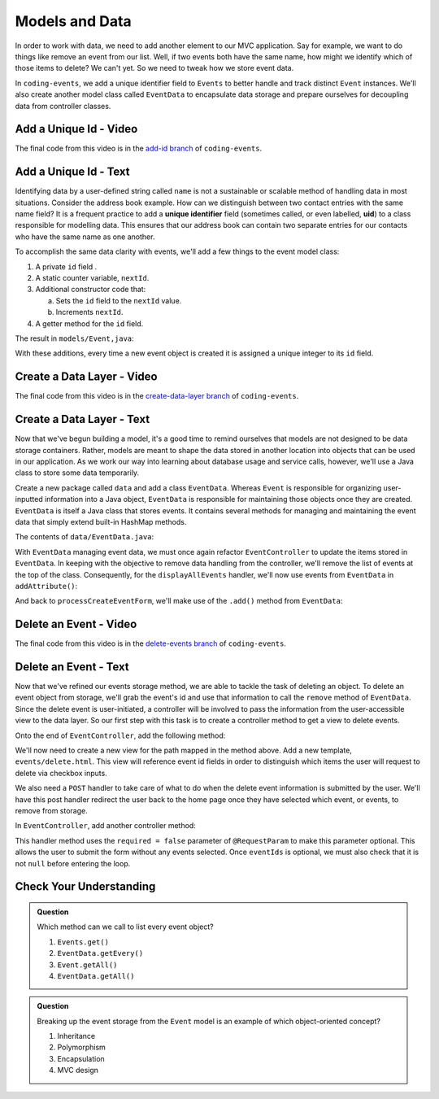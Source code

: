 Models and Data 
===============

In order to work with data, we need to add another element to our MVC application. Say for example,
we want to do things like remove an event from our list. Well, if two events both have the same name, 
how might we identify which of those items to delete? We can't yet. So we need to tweak how we store
event data. 

In ``coding-events``, we add a unique identifier field to ``Events`` to better handle and track distinct 
``Event`` instances. We'll also create another model class called ``EventData`` to encapsulate data storage 
and prepare ourselves for decoupling data from controller classes.

Add a Unique Id - Video
-----------------------

.. raw:: html

   <div style="text-align:center;"><iframe width="800" height="450" src="https://www.youtube.com/embed/ijnIgreiNHU" frameborder="0" allow="accelerometer; autoplay; encrypted-media; gyroscope; picture-in-picture" allowfullscreen></iframe></div>

The final code from this video is in the `add-id branch <https://github.com/LaunchCodeEducation/coding-events/tree/add-id>`__ of ``coding-events``.

.. index:: ! uid

Add a Unique Id - Text
-----------------------

Identifying data by a user-defined string called ``name`` is not a sustainable or scalable method
of handling data in most situations. Consider the address book example. How can
we distinguish between two contact entries with the same name field? It is a frequent
practice to add a **unique identifier** field (sometimes called, or even labelled, **uid**) to a class 
responsible for modelling data. This ensures that our address book can contain two separate entries for 
our contacts who have the same name as one another. 

To accomplish the same data clarity with events, we'll add a few things to the event model class:

#. A private ``id`` field .
#. A static counter variable, ``nextId``.
#. Additional constructor code that:
   
   a. Sets the ``id`` field to the ``nextId`` value.
   b. Increments ``nextId``.

#. A getter method for the ``id`` field.

The result in ``models/Event,java``:

.. sourcecode:: java
   :lineno-start: 6

   public class Event {

      private int id;
      private static int nextId = 1;

      private String name;
      private String description;

      public Event(String name, String description) {
         this.name = name;
         this.description = description;
         this.id = nextId;
         nextId++;
      }

      public int getId() {
         return id;
      }

      // ... other getters and setters ... //

   }

With these additions, every time a new event object is created it is assigned a unique integer to its ``id`` field.

Create a Data Layer - Video
---------------------------

.. raw:: html

   <div style="text-align:center;"><iframe width="800" height="450" src="https://www.youtube.com/embed/8AQtYZ_q57M" frameborder="0" allow="accelerometer; autoplay; encrypted-media; gyroscope; picture-in-picture" allowfullscreen></iframe></div>

The final code from this video is in the `create-data-layer branch <https://github.com/LaunchCodeEducation/coding-events/tree/create-data-layer>`__ of ``coding-events``.

Create a Data Layer - Text
--------------------------

Now that we've begun building a model, it's a good time to remind ourselves that models are not designed to be 
data storage containers. Rather, models are meant to shape the data stored in another location into objects that 
can be used in our application. As we work our way into learning about database usage and service calls, however, 
we'll use a Java class to store some data temporarily. 

Create a new package called ``data`` and add a class ``EventData``. Whereas ``Event`` is responsible for organizing
user-inputted information into a Java object, ``EventData`` is responsible for maintaining those objects once they 
are created. ``EventData`` is itself a Java class that stores events. It contains several methods for managing and 
maintaining the event data that simply extend built-in HashMap methods.

The contents of ``data/EventData.java``:

.. sourcecode:: java
   :lineno-start: 12

   public class EventData {

      private static Map<Integer, Event> events = new HashMap<>();

      public static Collection<Event> getAll() {
         return events.values();
      }

      public static void add(Event event) {
         events.put(event.getId(), event);
      }

      public static Event getById(Integer id) {
         return events.get(id);
      }

      public static void remove(Integer id) {
         if (events.containsKey(id)) {
            events.remove(id);
         }
      }

   }


With ``EventData`` managing event data, we must once again refactor ``EventController`` to update the items stored in 
``EventData``. In keeping with the objective to remove data handling from the controller, we'll remove the list 
of events at the top of the class. Consequently, for the ``displayAllEvents`` handler, we'll now use events from 
``EventData`` in ``addAttribute()``:

.. sourcecode:: java
   :lineno-start: 25

   model.addAttribute("events", EventData.getAll());

And back to ``processCreateEventForm``, we'll make use of the ``.add()`` method from ``EventData``:

.. sourcecode:: java
   :lineno-start: 37

   EventData.add(new Event(eventName, eventDescription));


Delete an Event - Video
-----------------------

.. raw:: html

   <div style="text-align:center;"><iframe width="800" height="450" src="https://www.youtube.com/embed/orsBBbDaJMM" frameborder="0" allow="accelerometer; autoplay; encrypted-media; gyroscope; picture-in-picture" allowfullscreen></iframe></div>

The final code from this video is in the `delete-events branch <https://github.com/LaunchCodeEducation/coding-events/tree/delete-events>`__ of ``coding-events``.

Delete an Event - Text
----------------------

Now that we've refined our events storage method, we are able to tackle the task of deleting an object. 
To delete an event object from storage, we'll grab the event's id and use that
information to call the ``remove`` method of ``EventData``.
Since the delete event is user-initiated, a controller will be involved to pass
the information from the user-accessible view to the data layer. So our first step
with this task is to create a controller method to get a view to delete events.

Onto the end of ``EventController``, add the following method:

.. sourcecode:: java
   :lineno-start: 41

   @GetMapping("delete")
   public String renderDeleteEventForm(Model model) {
      model.addAttribute("title", "Delete Event");
      model.addAttribute("events", EventData.getAll());
      return "events/delete";
   }

We'll now need to create a new view for the path mapped in the method above. Add a new template, 
``events/delete.html``. This view will reference event id fields in order to distinguish which items the user 
will request to delete via checkbox inputs. 

.. sourcecode:: html
   :linenos:

   <!DOCTYPE html>
   <html lang="en" xmlns:th="http://www.thymeleaf.org/">
      <head th:replace="fragments :: head"></head>
      <body class="container">

         <header th:replace="fragments :: header"></header>

         <form method="post">

            <th:block th:each="event : ${events}">
               <div class="form-group">
               <label>
                     <span th:text="${event.name}"></span>
                     <input type="checkbox" name="eventIds" th:value="${event.id}" class="form-control">
               </label>
               </div>
            </th:block>

            <input type="submit" value="Delete Selected Events" class="btn btn-danger">
         </form>

      </body>
   </html>

We also need a ``POST`` handler to take care of what to do when the delete event information
is submitted by the user. We'll have this post handler redirect the user back to the home 
page once they have selected which event, or events, to remove from storage.

In ``EventController``, add another controller method:

.. sourcecode:: java
   :lineno-start: 50

   @PostMapping("delete")
   public String processDeleteEventsForm(@RequestParam(required = false) int[] eventIds) {

        if (eventIds != null) {
            for (int id : eventIds) {
                EventData.remove(id);
            }
        }

        return "redirect:";
   }

This handler method uses the ``required = false`` parameter of ``@RequestParam`` to make this parameter optional. This allows the user to submit the form without any events selected. Once ``eventIds`` is optional, we must also check that it is not ``null`` before entering the loop. 

Check Your Understanding
-------------------------

.. admonition:: Question

   Which method can we call to list every event object?

   #. ``Events.get()`` 
   #. ``EventData.getEvery()`` 
   #. ``Event.getAll()`` 
   #. ``EventData.getAll()`` 

.. ans: d, ``EventData.getAll()``

.. admonition:: Question

   Breaking up the event storage from the ``Event`` model is an example of which object-oriented
   concept?

   #. Inheritance
   #. Polymorphism
   #. Encapsulation 
   #. MVC design

.. ans: c, encapsulation
